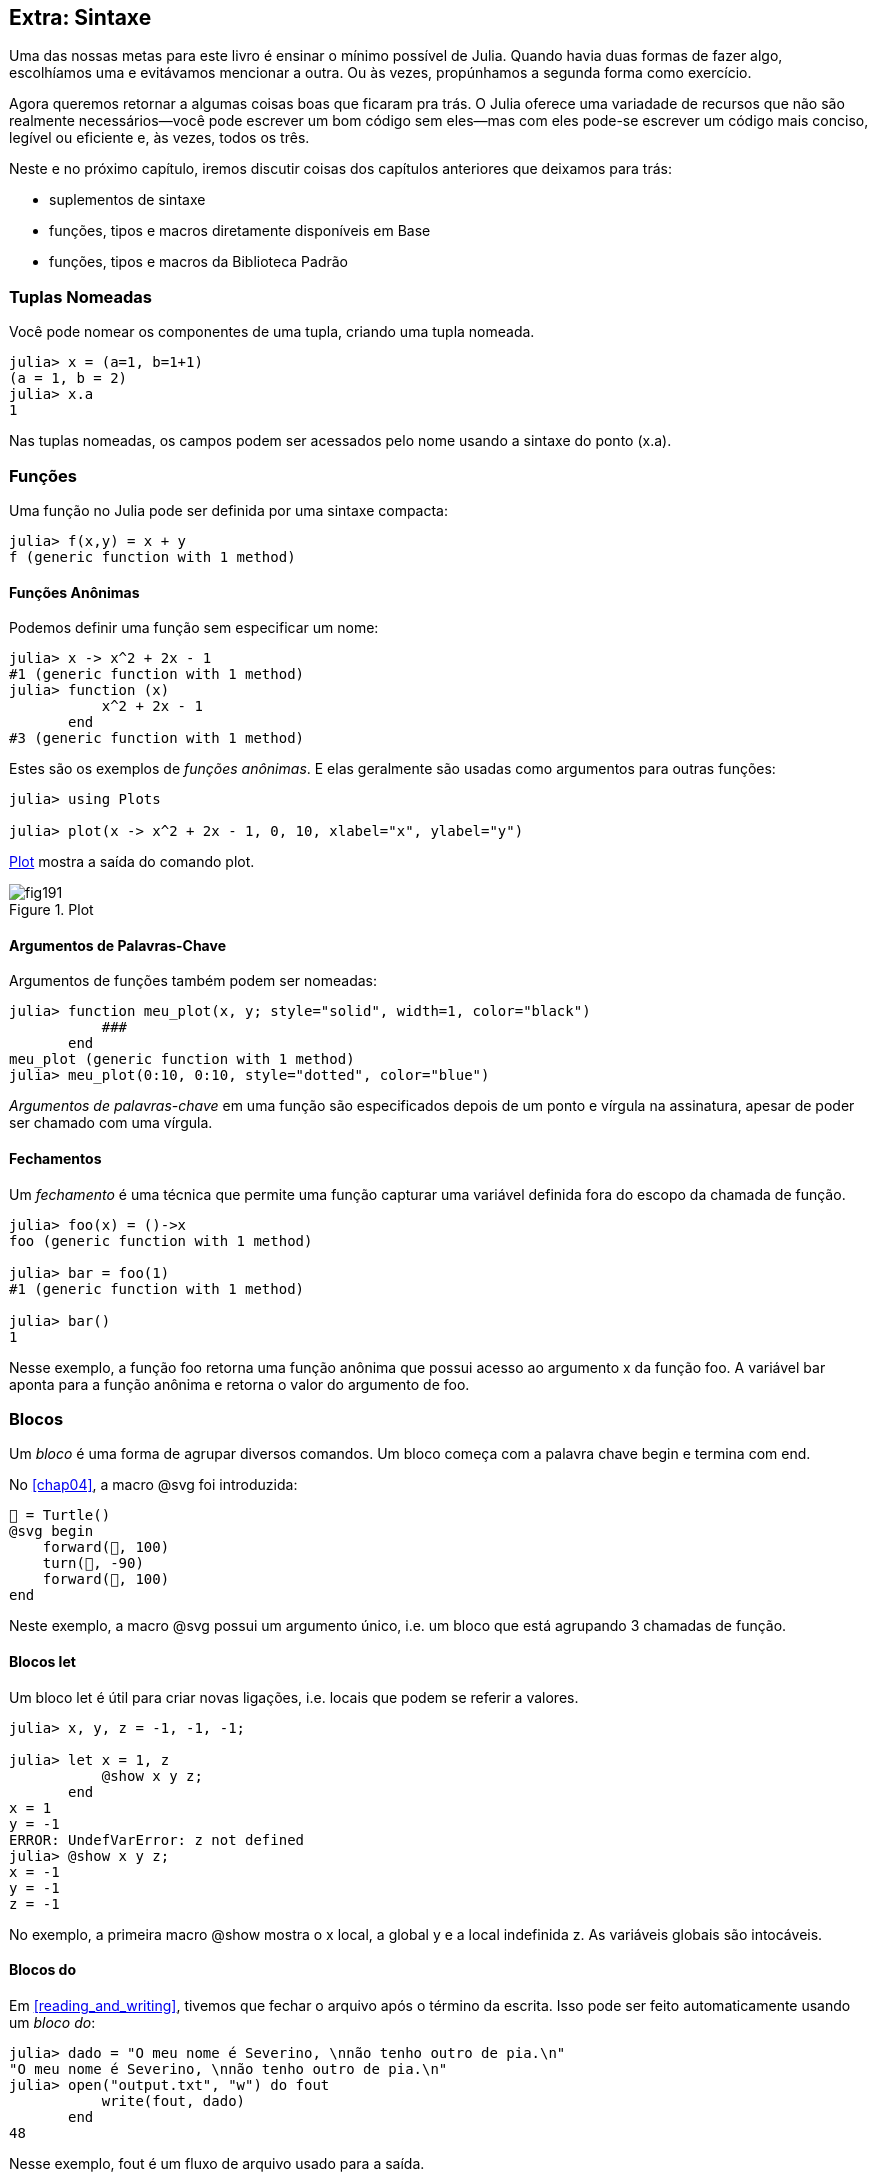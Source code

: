 [[chap19]]
== Extra: Sintaxe

Uma das nossas metas para este livro é ensinar o mínimo possível de Julia. Quando havia duas formas de fazer algo, escolhíamos uma e evitávamos mencionar a outra. Ou às vezes, propúnhamos a segunda forma como exercício.

Agora queremos retornar a algumas coisas boas que ficaram pra trás. O Julia oferece uma variadade de recursos que não são realmente necessários—você pode escrever um bom código sem eles—mas com eles pode-se escrever um código mais conciso, legível ou eficiente e, às vezes, todos os três.

Neste e no próximo capítulo, iremos discutir coisas dos capítulos anteriores que deixamos para trás:

* suplementos de sintaxe
* funções, tipos e macros diretamente disponíveis em +Base+
(((Base)))
* funções, tipos e macros da Biblioteca Padrão
(((Biblioteca Padrão)))

=== Tuplas Nomeadas

Você pode nomear os componentes de uma tupla, criando uma tupla nomeada.

[source,@julia-repl-test]
----
julia> x = (a=1, b=1+1)
(a = 1, b = 2)
julia> x.a
1
----

Nas tuplas nomeadas, os campos podem ser acessados pelo nome usando a sintaxe do ponto +(x.a)+.
(((tupla nomeada)))(((sintaxe do ponto)))


=== Funções

Uma função no Julia pode ser definida por uma sintaxe compacta:

[source,@julia-repl-test]
----
julia> f(x,y) = x + y
f (generic function with 1 method)
----

[[anonymous_functions]]
==== Funções Anônimas

Podemos definir uma função sem especificar um nome:

[source,@julia-repl-test]
----
julia> x -> x^2 + 2x - 1
#1 (generic function with 1 method)
julia> function (x)
           x^2 + 2x - 1
       end
#3 (generic function with 1 method)
----

Estes são os exemplos de _funções anônimas_. E elas geralmente são usadas como argumentos para outras funções:
(((função anônima)))(((Plots)))((("módulo", "Plots", see="Plots")))(((plot)))((("função", "Plots", "plot", see="plot")))

[source,jlcon]
----
julia> using Plots

julia> plot(x -> x^2 + 2x - 1, 0, 10, xlabel="x", ylabel="y")

----

<<fig19-1>> mostra a saída do comando plot.

[[fig19-1]]
.Plot
image::images/fig191.svg[pdfwidth="10cm"]

==== Argumentos de Palavras-Chave

Argumentos de funções também podem ser nomeadas:

[source,@julia-repl-test]
----
julia> function meu_plot(x, y; style="solid", width=1, color="black")
           ###
       end
meu_plot (generic function with 1 method)
julia> meu_plot(0:10, 0:10, style="dotted", color="blue")

----

_Argumentos de palavras-chave_ em uma função são especificados depois de um ponto e vírgula na assinatura, apesar de poder ser chamado com uma vírgula.
(((;)))(((argumentos de palavra-chave)))

==== Fechamentos

Um _fechamento_ é uma técnica que permite uma função capturar uma variável definida fora do escopo da chamada de função.

[source,@julia-repl-test]
----
julia> foo(x) = ()->x
foo (generic function with 1 method)

julia> bar = foo(1)
#1 (generic function with 1 method)

julia> bar()
1
----

Nesse exemplo, a função +foo+ retorna uma função anônima que possui acesso ao argumento +x+ da função +foo+. A variável +bar+ aponta para a função anônima e retorna o valor do argumento de +foo+.


=== Blocos

Um _bloco_ é uma forma de agrupar diversos comandos. Um bloco começa com a palavra chave +begin+ e termina com +end+.
(((begin)))((("palavra-chave", "begin", see="begin")))(((end)))(((bloco)))

No <<chap04>>, a macro +@svg+ foi introduzida:

[source,julia]
----
🐢 = Turtle()
@svg begin
    forward(🐢, 100)
    turn(🐢, -90)
    forward(🐢, 100)
end
----

Neste exemplo, a macro +@svg+ possui um argumento único, i.e. um bloco que está agrupando 3 chamadas de função.

==== Blocos +let+

Um bloco +let+ é útil para criar novas ligações, i.e. locais que podem se referir a valores.

[source,@julia-repl-test]
----
julia> x, y, z = -1, -1, -1;

julia> let x = 1, z
           @show x y z;
       end
x = 1
y = -1
ERROR: UndefVarError: z not defined
julia> @show x y z;
x = -1
y = -1
z = -1
----

No exemplo, a primeira macro +@show+ mostra o +x+ local, a global +y+ e a local indefinida +z+. As variáveis globais são intocáveis.


==== Blocos +do+

Em <<reading_and_writing>>, tivemos que fechar o arquivo após o término da escrita. Isso pode ser feito automaticamente usando um _bloco do_:
(((do)))((("palavra-chave", "do", see="do")))

[source,@julia-repl-test chap19]
----
julia> dado = "O meu nome é Severino, \nnão tenho outro de pia.\n"
"O meu nome é Severino, \nnão tenho outro de pia.\n"
julia> open("output.txt", "w") do fout
           write(fout, dado)
       end
48
----

Nesse exemplo, +fout+ é um fluxo de arquivo usado para a saída.

Essa funcionalidade é equivalente a

[source,@julia-repl-test chap19]
----
julia> f = fout -> begin
           write(fout, dado)
       end
#3 (generic function with 1 method)
julia> open(f, "output.txt", "w")
48
----

A função anônima é usada como o primeiro argumento da função +open+:
(((open)))

[source,julia]
----
function open(f::Function, args...)
    io = open(args...)
    try
        f(io)
    finally
        close(io)
    end
end
----

Um bloco +do+ pode “capturar” as variáveis de seus escopos anexos. Por exemplo, a variável +dado+ no exemplo acima de +open pass:[...] do+ é capturada de outro escopo.


=== Controle de Fluxo

==== Operador Ternário

O _operador ternário_, +?:+, é uma alternativa para uma declaração +if-else+ usada quando você precisa fazer uma escolha entre valores de expressão única.
(((?:)))((("operador", "Base", "?:", see="?:")))((("operador ternário", see="?:")))

[source,@julia-repl-test]
----
julia> a = 150
150
julia> a % 2 == 0 ? println("par") : println("ímpar")
par
----

A expressão antes de +?+ é uma condição. Se a condição for +true+, a expressão antes de +:+ é avaliada, caso contrário, a expressão depois de +:+ é avaliada.

==== Avaliação de Curto-Circuíto

Os operadores +&&+ e +||+ fazem uma _avaliação de curto-circuito_: o próximo argumento só é avaliado quando é necessário determinar o valor final.
(((&&)))(((||)))(((avaliação de curto-circuito)))

Por exemplo, uma rotina recursiva do fatorial pode ser definida da seguinte maneira:
(((fat)))

[source,@julia-setup]
----
function fat(n::Integer)
    n >= 0 || error("n deve ser inteiro não negativo")
    n == 0 && return 1
    n * fat(n-1)
end
----

==== Tarefas (também conhecido como Corrotina)

Uma _tarefa_ é uma estrutura de controle que pode passar pelo controle cooperativamente sem retornar. Em Julia, uma tarefa pode ser implementada como uma função tendo como o primeiro argumento um objeto de canal (+Channel+). Um canal é usado para passar valores de uma função para quem a chamou.

A sequência de Fibonnaci pode ser gerada por uma tarefa.
(((tarefa)))(((Channel)))((("tipo", "Base", "Channel", see="Channel")))(((put!)))((("função", "Base", "put!", see="put!")))

[source,@julia-setup chap19]
----
function fib(c::Channel)
    a = 0
    b = 1
    put!(c, a)
    while true
        put!(c, b)
        (a, b) = (b, a+b)
    end
end
----

+put+ armazena os valores em um objeto de canal e +take!+ lê os valores dele:
(((take!)))((("função", "Base", "take!", see="take!")))

[source,@julia-repl-test chap19]
----
julia> fib_gen = Channel(fib);

julia> take!(fib_gen)
0
julia> take!(fib_gen)
1
julia> take!(fib_gen)
1
julia> take!(fib_gen)
2
julia> take!(fib_gen)
3
----

O construtor +Channel+ cria a tarefa. A função +fib+ é suspendida aṕos cada chamada para +put!+ e retorna depois de +take!+. Por questões de performance, diversos valores das sequências são armazenadas temporariamente no objeto de canal durante um ciclo de retomada/suspensão.

Um objeto de canal também pode ser usado como um iterador:

[source,@julia-repl-test chap19]
----
julia> for val in Channel(fib)
           print(val, " ")
           val > 20 && break
       end
0 1 1 2 3 5 8 13 21
----


=== Tipos

==== Tipos Primitivos

Um tipo concreto que consiste em bits simples e antigos é chamado de _tipo primitivo_. Ao contrário da maioria das linguagens, no Julia, você pode declarar seus próprios tipos primitivos. Os tipos primitivos padrões são definidos da mesma maneira:
(((tipo primitivo)))((("palavra-chave", "tipo primitivo", see="tipo primitivo")))

[source,julia]
----
primitive type Float64 <: AbstractFloat 64 end
primitive type Bool <: Integer 8 end
primitive type Char <: AbstractChar 32 end
primitive type Int64 <: Signed 64 end
----

O número nos comandos especificam quantos bits são necessários.

O exemplo a seguir cria um tipo primitivo +Byte+ e um construtor:
(((Byte)))((("tipo", "definido pelo programador", "Byte", see="Byte")))

[source,@julia-repl-test]
----
julia> primitive type Byte 8 end

julia> Byte(val::UInt8) = reinterpret(Byte, val)
Byte
julia> b = Byte(0x01)
Byte(0x01)
----

A função +reinterpret+ é usada para armazenar os bits de um inteiro não assinado com 8 bits (+UInt8+) no byte.
(((reinterpret)))((("função", "Base", "reinterpret", see="reinterpret")))(((UInt8)))((("tipo", "Base", "UInt8", see="UInt8")))

==== Tipos Paramétricos

O tipo de sistema do Julia é _paramétrico_, significando que os tipos podem possuir parâmetros.

Parâmetros do tipo são introduzidos depois do nome do tipo, cercado por chaves:
(((chaves)))

[source,@julia-setup chap19]
----
struct Ponto{T<:Real}
    x::T
    y::T
end
----

Isso define um novo tipo paramétrico, +Ponto{T<:Real}+, segurando duas "coordenadas" do tipo +T+, da qual pode ser de qualquer tipo desde que tenha +Real+ como supertipo.

[source,@julia-repl-test chap19]
----
julia> Ponto(0.0, 0.0)
Ponto{Float64}(0.0, 0.0)
----

Além dos tipos compostos, tipos abstratos e tipos primitivos também podem ter um parâmetro do tipo.

[TIP]
====
Ter tipos concretos nos campos da struct é absolutamente recomendado por motivos de desempenho, portanto essa é uma boa maneira de tornar +Ponto+ rápido e flexível.
====

==== União dos Tipos

Uma _união de tipo_ é um tipo paramétrico abstrato que pode atuar como qualquer um dos tipos do seu argumento:
(((união de tipo)))(((Union)))((("tipo", "Base", "Union", see="Union")))

[source,@julia-repl-test]
----
julia> IntOrString = Union{Int64, String}
Union{Int64, String}
julia> 150 :: IntOrString
150
julia> "Julia" :: IntOrString
"Julia"
----

Uma união de tipo é na maioria das linguagens de computador uma construção interna para refletir sobre os tipos. O Julia, no entanto, expõe esse recurso aos seus usuários porque um código eficiente pode ser gerado quando a união de tipos possui um pequeno número de tipos. Esse recurso oferece ao programador do Julia uma tremenda flexibilidade para controlar o despacho.

=== Métodos

==== Métodos Paramétricos

As definições de método também podem ter parâmetros de tipo que qualificam sua assinatura:
(((assinatura)))

[source,@julia-repl-test chap19]
----
julia> é_ponto_int(p::Ponto{T}) where {T} = (T === Int64)
é_ponto_int (generic function with 1 method)
julia> p = Ponto(1, 2)
Ponto{Int64}(1, 2)
julia> é_ponto_intt(p)
true
----

==== Objetos Semelhantes a Funções

Qualquer objeto arbitrário de Julia pode ser “chamado”. Tais objetos “chamáveis” às vezes são denominados  _funtores_.
(((funtor)))

[source,@julia-setup chap19]
----
struct Polinômio{R}
    coeff::Vector{R}
end

function (p::Polinômio)(x)
    val = p.coeff[end]
    for coeff in p.coeff[end-1:-1:1]
        val = val * x + coeff
    end
    val
end
----

Para calcular o polinômio, basta chamá-lo:

[source,@julia-repl-test chap19]
----
julia> p = Polinômio([1,10,100])
Polinômio{Int64}([1, 10, 100])
julia> p(3)
931
----

=== Construtores

Tipos paramétricos podem ser explicitamente ou implicitamente construídos:

[source,@julia-repl-test chap19]
----
julia> Ponto(1,2)         # implicit T
Ponto{Int64}(1, 2)
julia> Ponto{Int64}(1, 2) # explicit T
Ponto{Int64}(1, 2)
julia> Ponto(1,2.5)       # implicit T
ERROR: MethodError: no method matching Ponto(::Int64, ::Float64)
----

Construtores internos e externos padrões são gerados para cada +T+:
(((construtor)))

[source,julia]
----
struct Ponto{T<:Real}
    x::T
    y::T
    Ponto{T}(x,y) where {T<:Real} = new(x,y)
end

Ponto(x::T, y::T) where {T<:Real} = Ponto{T}(x,y);
----

e ambos +x+ e +y+ devem ser do mesmo tipo.

Quando +x+ e +y+ possuem tipos diferentes, o subsequente construtor externo pode ser definido como:

[source,@julia-setup chap19]
----
Ponto(x::Real, y::Real) = Ponto(promote(x,y)...);
----

A função +promote+ é detalhada em <<promotion>>.
(((promote)))((("função", "Base", "promote", see="promote")))

=== Conversão e Promoção

O Julia tem um sistema para promover argumentos para um tipo comum. Isso não é feito automaticamente, mas pode ser facilmente realizado.

==== Conversão

Um valor pode ser convertido de um tipo para o outro:
(((conversão)))(((convert)))((("função", "Base", "convert", see="convert")))

[source,@julia-repl-test]
----
julia> x = 12
12
julia> typeof(x)
Int64
julia> convert(UInt8, x)
0x0c
julia> typeof(ans)
UInt8
----

Podemos adicionar os nossos próprios métodos +convert+:
[source,@julia-repl-test chap19]
----
julia> Base.convert(::Type{Ponto{T}}, x::Array{T, 1}) where {T<:Real} = Ponto(x...)

julia> convert(Ponto{Int64}, [1, 2])
Ponto{Int64}(1, 2)
----

[[promotion]]
==== Promoção

_Promoção_ é a conversão de valores dos tipos mistos para um único tipo comum:
(((promoção)))(((promote)))

[source,@julia-repl-test]
----
julia> promote(1, 2.5, 3)
(1.0, 2.5, 3.0)
----

Em geral, os métodos para a função +promote+ não são diretamente definidos, mas a função auxiliar +promote_rule+ é usada para especificar as regras da promoção:
(((promote_rule)))((("função", "Base", "promote_rule", see="promote_rule")))

[source,julia]
----
promote_rule(::Type{Float64}, ::Type{Int32}) = Float64
----

=== Metaprogramação

O código Julia pode ser representado como uma estrutura de dados da própria linguagem. Isso permite que um programa transforme e gere o seu próprio código.

==== Expressões

Todo programa do Julia começa como uma string:

[source,@julia-repl-test chap19]
----
julia> prog = "1 + 2"
"1 + 2"
----

A próxima etapa é analisar cada string em um objeto chamado _expression_, representado pelo tipo +Expr+ do Julia:
(((expression)))(((Expr)))((("tipo", "Base", "Expr", see="Expr")))(((parse)))((("função", "Meta", "parse", see="parse")))

[source,@julia-repl-test chap19]
----
julia> ex = Meta.parse(prog)
:(1 + 2)
julia> typeof(ex)
Expr
julia> dump(ex)
Expr
  head: Symbol call
  args: Array{Any}((3,))
    1: Symbol +
    2: Int64 1
    3: Int64 2
----

A função +dump+ detalha os objetos expr.
(((dump)))

Expressões podem ser diretamente construídas prefixando +:+ entre parênteses ou usando uma citação em bloco
(((:)))(((quote)))((("palavra-chave", "quote", see="quote")))

[source,@julia-repl-test chap19]
----
julia> ex = quote
           1 + 2
       end;
----

==== +eval+

O Julia pode avaliar um objeto de expressão usando +eval+:
(((eval)))((("função", "Core", "eval", see="eval")))

[source,@julia-eval chap19]
----
import Base.eval
----

[source,@julia-repl-test chap19]
----
julia> eval(ex)
3
----

Cada módulo possui sua própria função +eval+ que avalia as expressões em seu escopo.

[WARNING]
====
Quando você está usando muitas chamadas para a função +eval+, geralmente isso significa que algo está errado. A função +eval+ é considerado do “mal”.
====

==== Macros

Macros podem incluir o código gerado em um programa. Uma _macro_ mapeia uma tupla de objetos +Expr+ diretamente para uma expressão compilada:
(((macro)))

Aqui está uma simples macro:
(((@containervariavel)))((("macro", "definido pelo programador", "@containervariavel", see="@containervariavel")))

[source,@julia-setup chap19]
----
macro containervariavel(container, elemento)
    return esc(:($(Symbol(container,elemento)) = $container[$elemento]))
end
----

As macros são chamadas ao colocar o prefixo +@+ (sinal de arroba) em seus nomes. A macro chamada +@containervariavel letras 1+ é substituída por:
(((@)))

[source,julia]
----
:(letras1 = letras[1])
----

+@macroexpand @containervariavel letras 1+ retorna essa expressão que é extremamente útil para a depuração.
(((@macroexpand)))((("macro", "Base", "@macroexpand", see="@macroexpand")))

Este exemplo ilustra como uma macro pode acessar o nome dos seus argumentos, algo que uma função não pode fazer. O comando return precisa ser “escapada” com +esc+, pois precisa ser resolvida no ambiente da chamada da macro.
(((esc)))((("função", "Base", "esc", see="esc")))

[NOTE]
====
Por que macros?

As macros geram e incluem fragmentos de código personalizado durante o tempo de análise, portanto, _antes_ da execução do programa completo.
====

==== Funções Geradas

A macro +@generated+ cria código especializado para os métodos, dependendo dos tipos de argumentos:
(((funções geradas)))(((@generated)))((("macro", "Base", "@generated", see="@generated")))

[source,@julia-setup chap19]
----
@generated function quadrado(x)
    println(x)
    :(x * x)
end
----

O corpo retorna uma expressão entre aspas como uma macro.

Para quem chama, a _função gerada_ se comporta como uma função regular:

[source,@julia-repl-test chap19]
----
julia> x = quadrado(2); # nota: output é da declaração println() no corpo
Int64
julia> x              # agora imprimimos x
4
julia> y = quadrado("spam");
String
julia> y
"spamspam"
----

=== Valores Ausentes

_Valores ausentes_ podem ser representados através do objeto +missing+, que é a instância singleton do tipo +Missing+.
(((valores ausentes)))(((missing)))(((Missing)))((("tipo", "Base", "Missing", see="Missing")))

As listas podem conter valores ausentes:

[source,@julia-repl-test chap19]
----
julia> a = [1, missing]
2-element Array{Union{Missing, Int64},1}:
 1
  missing
----

O tipo de elemento dessa lista é +Union{Missing, T}+, sendo +T+ o tipo de valores não ausentes.

As funções de redução retornam +missing+ quando chamadas nas listas que contêm valores ausentes

[source,@julia-repl-test chap19]
----
julia> sum(a)
missing
----

Nessa situação, use a função +skipmissing+ para ignorar os valores ausentes:
(((skipmissing)))((("função", "Base", "skipmissing", see="skipmissing")))

[source,@julia-repl-test chap19]
----
julia> sum(skipmissing([1, missing]))
1
----


=== Chamando Códigos em C e Fortran

Muitos códigos estão escritos em C ou Fortran. Reutilizar o código testado geralmente é melhor do que escrever sua própria versão de um algoritmo. Julia pode chamar diretamente as bibliotecas existentes em C ou Fortran usando a sintaxe +ccall+.
(((ccall)))((("função", "Base", "ccall", see="ccall")))

Em <<databases>>, introduzimos uma interface Julia para a biblioteca GDBM de funções de banco de dados. A biblioteca está escrita em C. Para fechar o banco de dados, uma chamada de função para +close(db)+ teve que ser feita:

[source,julia]
----
Base.close(dbm::DBM) = gdbm_close(dbm.handle)

function gdbm_close(handle::Ptr{Cvoid})
    ccall((:gdbm_close, "libgdbm"), Cvoid, (Ptr{Cvoid},), handle)
end
----

Um objeto dbm possui um campo +handle+ do tipo +Ptr{Cvoid}+. Este campo guarda um ponteiro C que se refere ao banco de dados. Para fechar o banco de dados, a função C +gdbm_close+ deve ser chamada tendo como único argumento o ponteiro C apontando para o banco de dados e sem valor de retorno. O Julia faz isso diretamente com a função +ccall+ tendo como argumentos:
(((Ptr)))((("tipo", "Base", "Ptr", see="Ptr")))

* uma tupla que consiste em um símbolo que contém o nome da função que queremos chamar: +:gdbm_close+ e a biblioteca compartilhada especificada como uma string: +"libgdm"+,

* o tipo de retorno: +Cvoid+,

* uma tupla com tipos de argumentos: +(Ptr{Cvoid},)+ e

* os valores do argumento: +handle+.

O mapeamento completo da biblioteca GDBM pode ser encontrada como um exemplo no repositório do JuliaIntroBR.

=== Glossário

fechamento::
Função que captura as variáveis do seu escopo definido.
(((fechamento)))

bloco let::
Bloqueia a alocação de novas ligações de variáveis.
(((bloco let)))

função anônima::
Função definida sem ter um nome.
(((função anônima)))

tupla nomeada::
Tupla com componentes nomeados.
(((tupla nomeada)))

argumentos de palavra-chave::
Argumentos identificados pelo nome e não só pela posição.
(((argumentos de palavra-chave)))

bloco do::
Construção de sintaxe usada para definir e chamar uma função anônima que se parece com um bloco de código normal.
(((bloco do)))

operador ternário::
Operador de fluxo de controle que usa três operandos para especificar uma condição, uma expressão a ser executada quando a condição produz +true+ e uma expressão a ser executada quando a condição produz +false+.
(((operador ternário)))

avaliação de curto-circuíto::
Avaliação de um operador booleano na qual o segundo argumento é executado ou avaliado apenas se o primeiro argumento não for suficiente para determinar o valor da expressão.
(((avaliação de curto-circuíto)))

tarefa (também conhecida como Corrotina)::
Recurso de fluxo de controle que permite a suspensão dos cálculos e a retomada deles de maneira flexível.
(((tarefa)))

tipo primitivo::
Tipo concreto cujos dados consistem em bits simples e antigos.
(((tipo primitivo)))

união de tipo::
Tipo que inclui como objetos todas as instâncias de qualquer um dos seus parâmetros de tipo.
(((união de tipo)))

tipo paramétrico::
Tipo que é parametrizado.
(((tipo paramétrico)))

funtor::
Objeto com um método associado, para que ele possa ser chamado.
(((funtor)))

conversão::
A conversão permite converter um valor de um tipo para outro.
(((conversão)))

promoção::
Conversão de valores de tipos mistos em um único tipo comum.
(((promoção)))

expressão::
Tipo do Julia que contém uma construção de linguagem.
(((expressão)))

macro::
Forma de incluir o código gerado no final do corpo de um programa.
(((macro)))

funções geradas::
Funções capazes de gerar código especializado, dependendo dos tipos dos argumentos.
(((funções geradas)))

valores ausentes::
Instâncias que representam pontos de dados sem valor.
(((valores ausentes)))
